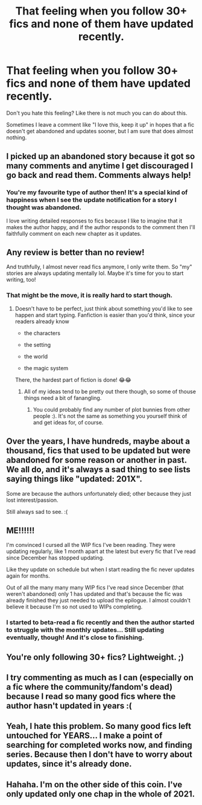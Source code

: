 #+TITLE: That feeling when you follow 30+ fics and none of them have updated recently.

* That feeling when you follow 30+ fics and none of them have updated recently.
:PROPERTIES:
:Author: Tsubark
:Score: 49
:DateUnix: 1616890164.0
:DateShort: 2021-Mar-28
:FlairText: Discussion
:END:
Don't you hate this feeling? Like there is not much you can do about this.

Sometimes I leave a comment like "I love this, keep it up" in hopes that a fic doesn't get abandoned and updates sooner, but I am sure that does almost nothing.


** I picked up an abandoned story because it got so many comments and anytime I get discouraged I go back and read them. Comments always help!
:PROPERTIES:
:Author: darlingnicky
:Score: 22
:DateUnix: 1616897004.0
:DateShort: 2021-Mar-28
:END:

*** You're my favourite type of author then! It's a special kind of happiness when I see the update notification for a story I thought was abandoned.

I love writing detailed responses to fics because I like to imagine that it makes the author happy, and if the author responds to the comment then I'll faithfully comment on each new chapter as it updates.
:PROPERTIES:
:Author: lilaccomma
:Score: 12
:DateUnix: 1616899376.0
:DateShort: 2021-Mar-28
:END:


** Any review is better than no review!

And truthfully, I almost never read fics anymore, I only write them. So "my" stories are always updating mentally lol. Maybe it's time for you to start writing, too!
:PROPERTIES:
:Score: 9
:DateUnix: 1616891644.0
:DateShort: 2021-Mar-28
:END:

*** That might be the move, it is really hard to start though.
:PROPERTIES:
:Author: Tsubark
:Score: 7
:DateUnix: 1616892043.0
:DateShort: 2021-Mar-28
:END:

**** Doesn't have to be perfect, just think about something you'd like to see happen and start typing. Fanfiction is easier than you'd think, since your readers already know

- the characters

- the setting

- the world

- the magic system

There, the hardest part of fiction is done! 😂😂
:PROPERTIES:
:Score: 3
:DateUnix: 1616892335.0
:DateShort: 2021-Mar-28
:END:

***** All of my ideas tend to be pretty out there though, so some of thouse things need a bit of fanangling.
:PROPERTIES:
:Author: Tsubark
:Score: 1
:DateUnix: 1616892596.0
:DateShort: 2021-Mar-28
:END:

****** You could probably find any number of plot bunnies from other people :). It's not the same as something you yourself think of and get ideas for, of course.
:PROPERTIES:
:Author: thrawnca
:Score: 1
:DateUnix: 1616963866.0
:DateShort: 2021-Mar-29
:END:


** Over the years, I have hundreds, maybe about a thousand, fics that used to be updated but were abandoned for some reason or another in past. We all do, and it's always a sad thing to see lists saying things like "updated: 201X".

Some are because the authors unfortunately died; other because they just lost interest/passion.

Still always sad to see. :(
:PROPERTIES:
:Author: MidgardWyrm
:Score: 9
:DateUnix: 1616895308.0
:DateShort: 2021-Mar-28
:END:


** ME!!!!!!

I'm convinced I cursed all the WIP fics I've been reading. They were updating regularly, like 1 month apart at the latest but every fic that I've read since December has stopped updating.

Like they update on schedule but when I start reading the fic never updates again for months.

Out of all the many many many WIP fics I've read since December (that weren't abandoned) only 1 has updated and that's because the fic was already finished they just needed to upload the epilogue. I almost couldn't believe it because I'm so not used to WIPs completing.
:PROPERTIES:
:Author: squib27
:Score: 3
:DateUnix: 1616945889.0
:DateShort: 2021-Mar-28
:END:

*** I started to beta-read a fic recently and then the author started to struggle with the monthly updates... Still updating eventually, though! And it's close to finishing.
:PROPERTIES:
:Author: thrawnca
:Score: 2
:DateUnix: 1616963611.0
:DateShort: 2021-Mar-29
:END:


** You're only following 30+ fics? Lightweight. ;)
:PROPERTIES:
:Author: JennaSayquah
:Score: 3
:DateUnix: 1616959727.0
:DateShort: 2021-Mar-28
:END:


** I try commenting as much as I can (especially on a fic where the community/fandom's dead) because I read so many good fics where the author hasn't updated in years :(
:PROPERTIES:
:Author: Jjaypal
:Score: 2
:DateUnix: 1616911819.0
:DateShort: 2021-Mar-28
:END:


** Yeah, I hate this problem. So many good fics left untouched for YEARS... I make a point of searching for completed works now, and finding series. Because then I don't have to worry about updates, since it's already done.
:PROPERTIES:
:Author: sparksadrift
:Score: 2
:DateUnix: 1616955776.0
:DateShort: 2021-Mar-28
:END:


** Hahaha. I'm on the other side of this coin. I've only updated only one chap in the whole of 2021.
:PROPERTIES:
:Author: Jon_Riptide
:Score: 1
:DateUnix: 1618886402.0
:DateShort: 2021-Apr-20
:END:
